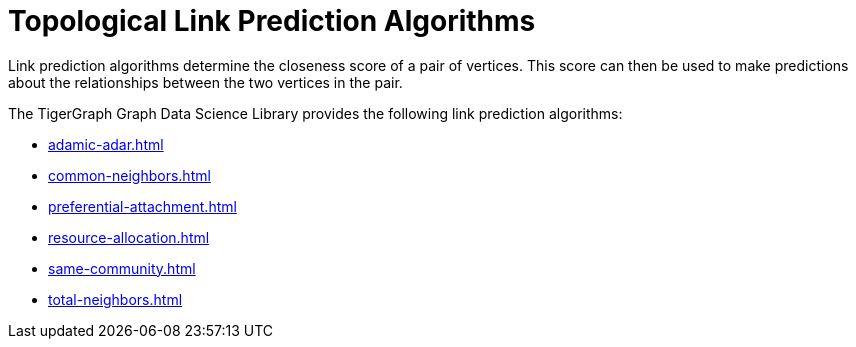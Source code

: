= Topological Link Prediction Algorithms
:description: Overview of link prediction algorithms.

Link prediction algorithms determine the closeness score of a pair of vertices. This score can then be used to make predictions about the relationships between the two vertices in the pair.

The TigerGraph Graph Data Science Library provides the following link prediction algorithms:

* xref:adamic-adar.adoc[]
* xref:common-neighbors.adoc[]
* xref:preferential-attachment.adoc[]
* xref:resource-allocation.adoc[]
* xref:same-community.adoc[]
* xref:total-neighbors.adoc[]







